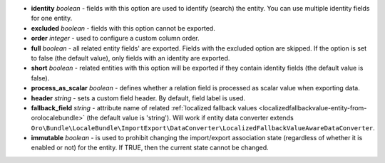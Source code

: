 * **identity** *boolean* - fields with this option are used to identify (search) the entity. You can use multiple identity fields for one entity.

* **excluded** *boolean* - fields with this option cannot be exported.

* **order** *integer* - used to configure a custom column order.

* **full** *boolean* - all related entity fields' are exported. Fields with the excluded option are skipped. If the option is set to false (the default value), only fields with an identity are exported.

* **short** *boolean* - related entities with this option will be exported if they contain identity fields (the default value is false).

* **process_as_scalar** *boolean* - defines whether a relation field is processed as scalar value when exporting data.

* **header** *string* - sets a custom field header. By default, field label is used.

* **fallback_field** *string* - attribute name of related :ref:`localized fallback values <localizedfallbackvalue-entity-from-orolocalebundle>` (the default value is 'string'). Will work if entity data converter extends ``Oro\Bundle\LocaleBundle\ImportExport\DataConverter\LocalizedFallbackValueAwareDataConverter``.

* **immutable** *boolean* - is used to prohibit changing the import/export association state (regardless of whether it is enabled or not) for the entity. If TRUE, then the current state cannot be changed.
